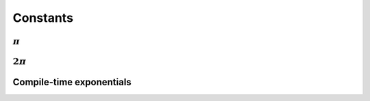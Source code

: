 ---------
Constants
---------

"""""""""""
:math:`\pi`
"""""""""""

.. c:var:: double Pi

   :math:`\pi` rounded to sixteen digits of accuracy.

""""""""""""
:math:`2\pi`
""""""""""""

.. c:var:: double TwoPi

   :math:`2\pi` rounded to sixteen digits of accuracy.

"""""""""""""""""""""""""
Compile-time exponentials
"""""""""""""""""""""""""

.. cpp:type:: Pow<x,y>

   A recursive template class used for computing unsigned integer exponentials 
   at compile-time.

   .. cpp:member:: unsigned val

      Returns :math:`x^y`.

   **Example usage:**

   .. code-block:: cpp

      // Compute q^d at compile-time and print the result
      const unsigned q = 8;
      const unsigned d = 3;
      const unsigned q_to_d = bfio::Pow<q,d>::val;
      std::cout << "q^d = " << q_to_d << std::endl;

